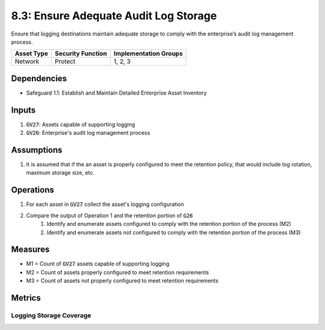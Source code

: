 8.3: Ensure Adequate Audit Log Storage
=========================================================================================
Ensure that logging destinations maintain adequate storage to comply with the enterprise’s audit log management process.

.. list-table::
	:header-rows: 1

	* - Asset Type
	  - Security Function
	  - Implementation Groups
	* - Network
	  - Protect
	  - 1, 2, 3

Dependencies
------------
* Safeguard 1.1: Establish and Maintain Detailed Enterprise Asset Inventory

Inputs
-----------
#. :code:`GV27`: Assets capable of supporting logging
#. :code:`GV26`: Enterprise's audit log management process

Assumptions
----------
#. It is assumed that if the an asset is properly configured to meet the retention policy, that would include log rotation, maximum storage size, etc.

Operations
----------
#. For each asset in :code:`GV27` collect the asset's logging configuration 
#. Compare the output of Operation 1 and the retention portion of :code:`G26`
	#. Identify and enumerate assets configured to comply with the retention portion of the process (M2)
	#. Identify and enumerate assets not configured to comply with the retention portion of the process (M3)

Measures
--------
* M1 = Count of :code:`GV27` assets capable of supporting logging
* M2 = Count of assets properly configured to meet retention requirements
* M3 = Count of assets not properly configured to meet retention requirements

Metrics
-------

Logging Storage Coverage
^^^^^^^^^^^^^^
.. list-table::

	* - **Metric**
	  - | The percentage of assets compliant with the organization's logging 
	  - |  policy
	* - **Calculation**
	  - :code:`M2 / M1`

.. history
.. authors
.. license
